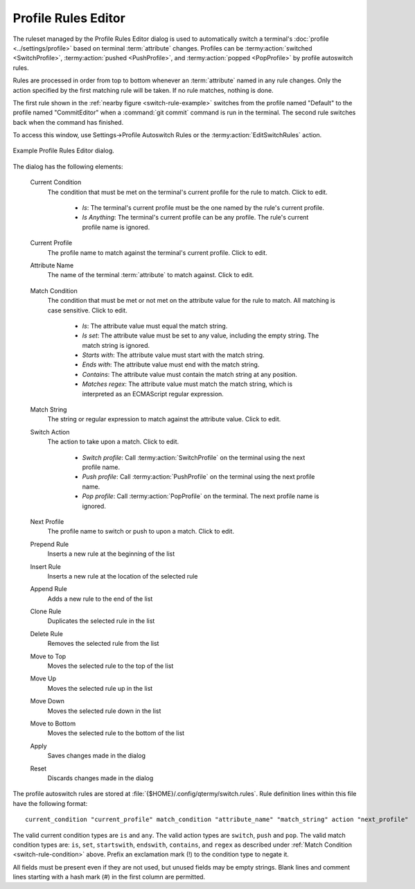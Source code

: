 .. Copyright © 2018 TermySequence LLC
.. SPDX-License-Identifier: CC-BY-SA-4.0

Profile Rules Editor
====================

.. highlight:: none

The ruleset managed by the Profile Rules Editor dialog is used to automatically switch a terminal's :doc:`profile <../settings/profile>` based on terminal :term:`attribute` changes. Profiles can be :termy:action:`switched <SwitchProfile>`, :termy:action:`pushed <PushProfile>`, and :termy:action:`popped <PopProfile>` by profile autoswitch rules.

Rules are processed in order from top to bottom whenever an :term:`attribute` named in any rule changes. Only the action specified by the first matching rule will be taken. If no rule matches, nothing is done.

The first rule shown in the :ref:`nearby figure <switch-rule-example>` switches from the profile named "Default" to the profile named "CommitEditor" when a :command:`git commit` command is run in the terminal. The second rule switches back when the command has finished.

To access this window, use Settings→Profile Autoswitch Rules or the :termy:action:`EditSwitchRules` action.

.. _switch-rule-example:

.. figure:: ../images/switch-rule-editor.png
   :alt: Picture of Profile Rules Editor dialog.
   :align: center

   Example Profile Rules Editor dialog.

The dialog has the following elements:

   Current Condition
      The condition that must be met on the terminal's current profile for the rule to match. Click to edit.

         * *Is*: The terminal's current profile must be the one named by the rule's current profile.
         * *Is Anything*: The terminal's current profile can be any profile. The rule's current profile name is ignored.

   Current Profile
      The profile name to match against the terminal's current profile. Click to edit.

   Attribute Name
      The name of the terminal :term:`attribute` to match against. Click to edit.

.. _switch-rule-condition:

   Match Condition
      The condition that must be met or not met on the attribute value for the rule to match. All matching is case sensitive. Click to edit.

         * *Is*: The attribute value must equal the match string.
         * *Is set*: The attribute value must be set to any value, including the empty string. The match string is ignored.
         * *Starts with*: The attribute value must start with the match string.
         * *Ends with*: The attribute value must end with the match string.
         * *Contains*: The attribute value must contain the match string at any position.
         * *Matches regex*: The attribute value must match the match string, which is interpreted as an ECMAScript regular expression.

   Match String
      The string or regular expression to match against the attribute value. Click to edit.

   Switch Action
      The action to take upon a match. Click to edit.

         * *Switch profile*: Call :termy:action:`SwitchProfile` on the terminal using the next profile name.
         * *Push profile*: Call :termy:action:`PushProfile` on the terminal using the next profile name.
         * *Pop profile*: Call :termy:action:`PopProfile` on the terminal. The next profile name is ignored.

   Next Profile
      The profile name to switch or push to upon a match. Click to edit.

   Prepend Rule
      Inserts a new rule at the beginning of the list

   Insert Rule
      Inserts a new rule at the location of the selected rule

   Append Rule
      Adds a new rule to the end of the list

   Clone Rule
      Duplicates the selected rule in the list

   Delete Rule
      Removes the selected rule from the list

   Move to Top
      Moves the selected rule to the top of the list

   Move Up
      Moves the selected rule up in the list

   Move Down
      Moves the selected rule down in the list

   Move to Bottom
      Moves the selected rule to the bottom of the list

   Apply
      Saves changes made in the dialog

   Reset
      Discards changes made in the dialog

.. _switch-rule-file:

The profile autoswitch rules are stored at :file:`{$HOME}/.config/qtermy/switch.rules`. Rule definition lines within this file have the following format::

   current_condition "current_profile" match_condition "attribute_name" "match_string" action "next_profile"

The valid current condition types are ``is`` and ``any``. The valid action types are ``switch``, ``push`` and ``pop``. The valid match condition types are: ``is``, ``set``, ``startswith``, ``endswith``, ``contains``, and ``regex`` as described under :ref:`Match Condition <switch-rule-condition>` above. Prefix an exclamation mark (!) to the condition type to negate it.

All fields must be present even if they are not used, but unused fields may be empty strings. Blank lines and comment lines starting with a hash mark (#) in the first column are permitted.
